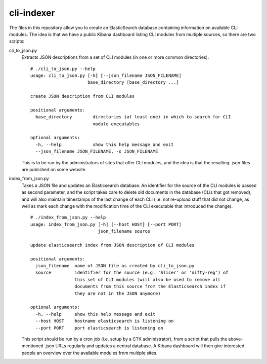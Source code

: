 cli-indexer
===========

The files in this repository allow you to create an ElasticSearch database containing
information on available CLI modules.  The idea is that we have a public Kibana dashboard
listing CLI modules from multiple sources, so there are two scripts:

cli_to_json.py
  Extracts JSON descriptions from a set of CLI modules (in one or more common directories). ::

    # ./cli_to_json.py --help
    usage: cli_to_json.py [-h] [--json_filename JSON_FILENAME]
                          base_directory [base_directory ...]

    create JSON description from CLI modules

    positional arguments:
      base_directory        directories (at least one) in which to search for CLI
                            module executables

    optional arguments:
      -h, --help            show this help message and exit
      --json_filename JSON_FILENAME, -o JSON_FILENAME

  This is to be run by the administrators of sites that offer CLI modules, and the idea is
  that the resulting .json files are published on some website.

index_from_json.py
  Takes a JSON file and updates an Elasticsearch database.  An identifier for the source
  of the CLI modules is passed as second parameter, and the script takes care to delete
  old documents in the database (CLIs that got removed), and will also maintain timestamps
  of the last change of each CLI (i.e. not re-upload stuff that did not change, as well as
  mark each change with the modification time of the CLI executable that introduced the
  change). ::

    # ./index_from_json.py --help
    usage: index_from_json.py [-h] [--host HOST] [--port PORT]
                              json_filename source

    update elasticsearch index from JSON description of CLI modules

    positional arguments:
      json_filename  name of JSON file as created by cli_to_json.py
      source         identifier for the source (e.g. 'Slicer' or 'nifty-reg') of
                     this set of CLI modules (will also be used to remove all
                     documents from this source from the Elasticsearch index if
                     they are not in the JSON anymore)

    optional arguments:
      -h, --help     show this help message and exit
      --host HOST    hostname elasticsearch is listening on
      --port PORT    port elasticsearch is listening on

  This script should be run by a cron job (i.e. setup by a CTK administrator), from a script
  that pulls the above-mentioned .json URLs regularly and updates a central database.
  A Kibana dashboard will then give interested people an overview over the available modules
  from multiple sites.
